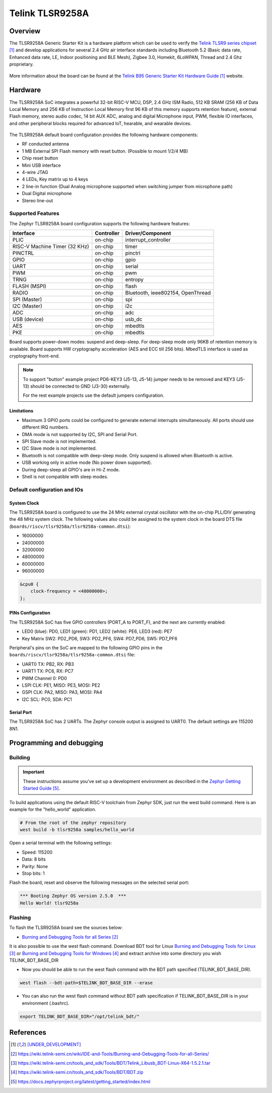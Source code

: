 .. _tlsr9258a:

Telink TLSR9258A
#####################

Overview
********

The TLSR9258A Generic Starter Kit is a hardware platform which
can be used to verify the `Telink TLSR9 series chipset`_ and develop applications
for several 2.4 GHz air interface standards including Bluetooth 5.2 (Basic data
rate, Enhanced data rate, LE, Indoor positioning and BLE Mesh),
Zigbee 3.0, Homekit, 6LoWPAN, Thread and 2.4 Ghz proprietary.

.. figure:: img/tlsr9258a.jpg
     :align: center
     :alt: TLSR9258A

More information about the board can be found at the `Telink B95 Generic Starter Kit Hardware Guide`_ website.

Hardware
********

The TLSR9258A SoC integrates a powerful 32-bit RISC-V MCU, DSP, 2.4 GHz ISM Radio, 512
KB SRAM (256 KB of Data Local Memory and 256 KB of Instruction Local Memory first 96 KB of this memory
supports retention feature), external Flash memory, stereo audio codec, 14 bit AUX ADC,
analog and digital Microphone input, PWM, flexible IO interfaces, and other peripheral blocks required
for advanced IoT, hearable, and wearable devices.

.. figure:: img/tlsr9258a_block_diagram.jpg
     :align: center
     :alt: TLSR9258A_SOC

The TLSR9258A default board configuration provides the following hardware components:

- RF conducted antenna
- 1 MB External SPI Flash memory with reset button. (Possible to mount 1/2/4 MB)
- Chip reset button
- Mini USB interface
- 4-wire JTAG
- 4 LEDs, Key matrix up to 4 keys
- 2 line-in function (Dual Analog microphone supported when switching jumper from microphone path)
- Dual Digital microphone
- Stereo line-out

Supported Features
==================

The Zephyr TLSR9258A board configuration supports the following hardware features:

+----------------+------------+------------------------------+
| Interface      | Controller | Driver/Component             |
+================+============+==============================+
| PLIC           | on-chip    | interrupt_controller         |
+----------------+------------+------------------------------+
| RISC-V Machine | on-chip    | timer                        |
| Timer (32 KHz) |            |                              |
+----------------+------------+------------------------------+
| PINCTRL        | on-chip    | pinctrl                      |
+----------------+------------+------------------------------+
| GPIO           | on-chip    | gpio                         |
+----------------+------------+------------------------------+
| UART           | on-chip    | serial                       |
+----------------+------------+------------------------------+
| PWM            | on-chip    | pwm                          |
+----------------+------------+------------------------------+
| TRNG           | on-chip    | entropy                      |
+----------------+------------+------------------------------+
| FLASH (MSPI)   | on-chip    | flash                        |
+----------------+------------+------------------------------+
| RADIO          | on-chip    | Bluetooth,                   |
|                |            | ieee802154, OpenThread       |
+----------------+------------+------------------------------+
| SPI (Master)   | on-chip    | spi                          |
+----------------+------------+------------------------------+
| I2C (Master)   | on-chip    | i2c                          |
+----------------+------------+------------------------------+
| ADC            | on-chip    | adc                          |
+----------------+------------+------------------------------+
| USB (device)   | on-chip    | usb_dc                       |
+----------------+------------+------------------------------+
| AES            | on-chip    | mbedtls                      |
+----------------+------------+------------------------------+
| PKE            | on-chip    | mbedtls                      |
+----------------+------------+------------------------------+

Board supports power-down modes: suspend and deep-sleep. For deep-sleep mode only 96KB of retention memory is available.
Board supports HW cryptography acceleration (AES and ECC till 256 bits). MbedTLS interface is used as cryptography front-end.

.. note::
   To support "button" example project PD6-KEY3 (J5-13, J5-14) jumper needs to be removed and KEY3 (J5-13) should be connected to GND (J3-30) externally.

   For the rest example projects use the default jumpers configuration.

Limitations
-----------

- Maximum 3 GPIO ports could be configured to generate external interrupts simultaneously. All ports should use different IRQ numbers.
- DMA mode is not supported by I2C, SPI and Serial Port.
- SPI Slave mode is not implemented.
- I2C Slave mode is not implemented.
- Bluetooth is not compatible with deep-sleep mode. Only suspend is allowed when Bluetooth is active.
- USB working only in active mode (No power down supported).
- During deep-sleep all GPIO's are in Hi-Z mode.
- Shell is not compatible with sleep modes.

Default configuration and IOs
=============================

System Clock
------------

The TLSR9258A board is configured to use the 24 MHz external crystal oscillator
with the on-chip PLL/DIV generating the 48 MHz system clock.
The following values also could be assigned to the system clock in the board DTS file
(``boards/riscv/tlsr9258a/tlsr9258a-common.dtsi``):

- 16000000
- 24000000
- 32000000
- 48000000
- 60000000
- 96000000

.. code-block::

   &cpu0 {
       clock-frequency = <48000000>;
   };

PINs Configuration
------------------

The TLSR9258A SoC has five GPIO controllers (PORT_A to PORT_F), and the next are
currently enabled:

- LED0 (blue): PD0, LED1 (green): PD1, LED2 (white): PE6, LED3 (red): PE7
- Key Matrix SW2: PD2_PD6, SW3: PD2_PF6, SW4: PD7_PD6, SW5: PD7_PF6

Peripheral's pins on the SoC are mapped to the following GPIO pins in the
``boards/riscv/tlsr9258a/tlsr9258a-common.dtsi`` file:

- UART0 TX: PB2, RX: PB3
- UART1 TX: PC6, RX: PC7
- PWM Channel 0: PD0
- LSPI CLK: PE1, MISO: PE3, MOSI: PE2
- GSPI CLK: PA2, MISO: PA3, MOSI: PA4
- I2C SCL: PC0, SDA: PC1

Serial Port
-----------

The TLSR9258A SoC has 2 UARTs. The Zephyr console output is assigned to UART0.
The default settings are 115200 8N1.

Programming and debugging
*************************

Building
========

.. important::

   These instructions assume you've set up a development environment as
   described in the `Zephyr Getting Started Guide`_.

To build applications using the default RISC-V toolchain from Zephyr SDK, just run the west build command.
Here is an example for the "hello_world" application.

.. code-block:: console

   # From the root of the zephyr repository
   west build -b tlsr9258a samples/hello_world

Open a serial terminal with the following settings:

- Speed: 115200
- Data: 8 bits
- Parity: None
- Stop bits: 1

Flash the board, reset and observe the following messages on the selected
serial port:

.. code-block:: console

   *** Booting Zephyr OS version 2.5.0  ***
   Hello World! tlsr9258a


Flashing
========

To flash the TLSR9258A board see the sources below:

- `Burning and Debugging Tools for all Series`_

It is also possible to use the west flash command. Download BDT tool for Linux `Burning and Debugging Tools for Linux`_ or
`Burning and Debugging Tools for Windows`_ and extract archive into some directory you wish TELINK_BDT_BASE_DIR

- Now you should be able to run the west flash command with the BDT path specified (TELINK_BDT_BASE_DIR).

.. code-block:: console

   west flash --bdt-path=$TELINK_BDT_BASE_DIR --erase

- You can also run the west flash command without BDT path specification if TELINK_BDT_BASE_DIR is in your environment (.bashrc).

.. code-block:: console

   export TELINK_BDT_BASE_DIR="/opt/telink_bdt/"


References
**********

.. target-notes::

.. _Telink TLSR9 series chipset: [UNDER_DEVELOPMENT]
.. _Telink B95 Generic Starter Kit Hardware Guide: [UNDER_DEVELOPMENT]
.. _Burning and Debugging Tools for all Series: https://wiki.telink-semi.cn/wiki/IDE-and-Tools/Burning-and-Debugging-Tools-for-all-Series/
.. _Burning and Debugging Tools for Linux: https://wiki.telink-semi.cn/tools_and_sdk/Tools/BDT/Telink_Libusb_BDT-Linux-X64-1.5.2.1.tar
.. _Burning and Debugging Tools for Windows: https://wiki.telink-semi.cn/tools_and_sdk/Tools/BDT/BDT.zip
.. _Zephyr Getting Started Guide: https://docs.zephyrproject.org/latest/getting_started/index.html
